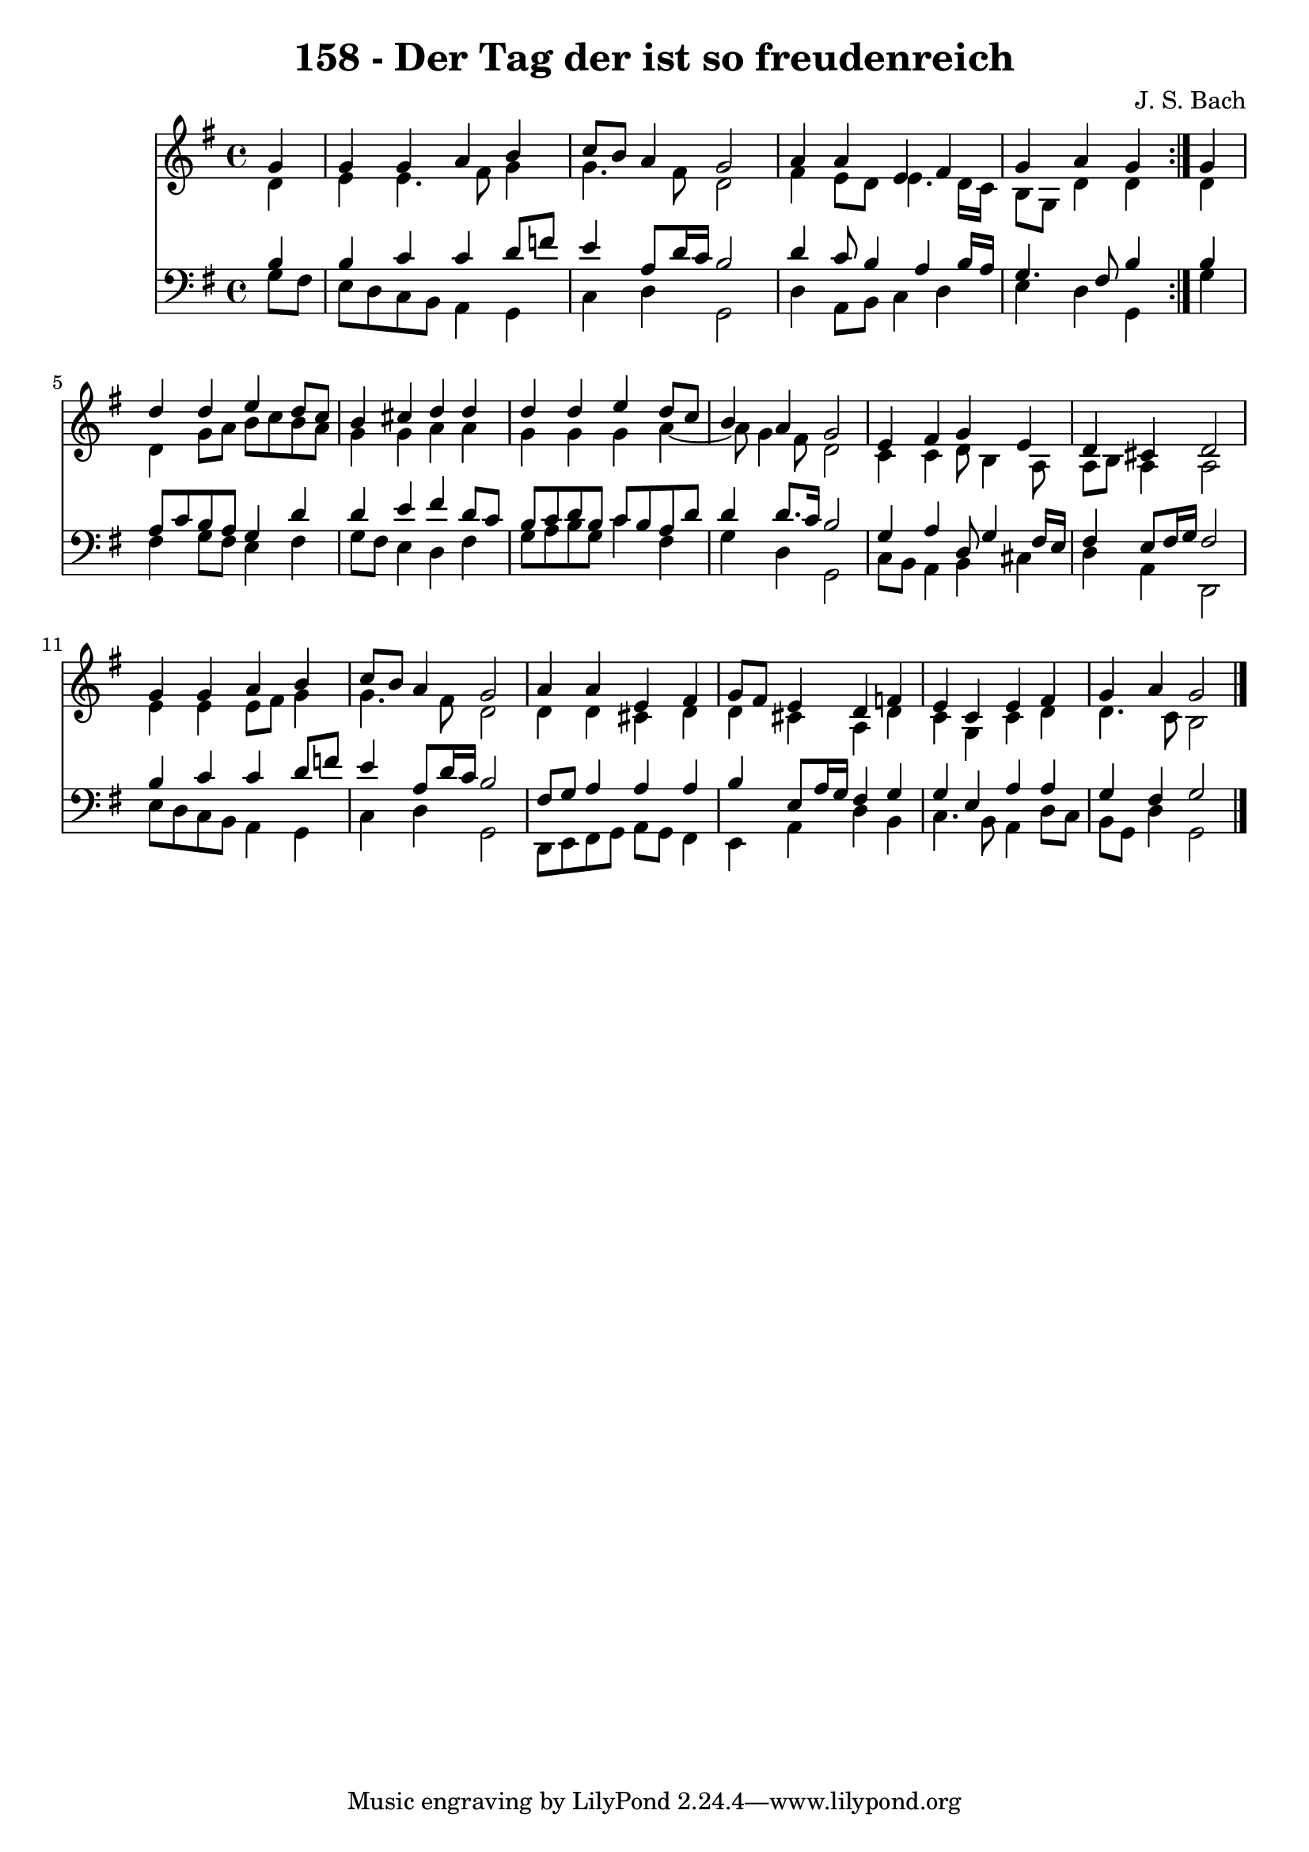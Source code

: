 \version "2.10.33"

\header {
  title = "158 - Der Tag der ist so freudenreich"
  composer = "J. S. Bach"
}


global = {
  \time 4/4
  \key g \major
}


soprano = \relative c'' {
  \repeat volta 2 {
    \partial 4 g4 
    g4 g4 a4 b4 
    c8 b8 a4 g2 
    a4 a4 e4 fis4 
    g4 a4 g4 } g4 
  d'4 d4 e4 d8 c8   %5
  b4 cis4 d4 d4 
  d4 d4 e4 d8 c8 
  b4 a4 g2 
  e4 fis4 g4 e4 
  d4 cis4 d2   %10
  g4 g4 a4 b4 
  c8 b8 a4 g2 
  a4 a4 e4 fis4 
  g8 fis8 e4 d4 f4 
  e4 c4 e4 fis4   %15
  g4 a4 g2 
  
}

alto = \relative c' {
  \repeat volta 2 {
    \partial 4 d4 
    e4 e4. fis8 g4 
    g4. fis8 d2 
    fis4 e8 d8 e4. d16 c16 
    b8 g8 d'4 d4 } d4 
  d4 g8 a8 b8 c8 b8 a8   %5
  g4 g4 a4 a4 
  g4 g4 g4 a4~ 
  a8 g4 fis8 d2 
  c4 c4 d8 b4 a8 
  a8 b8 a4 a2   %10
  e'4 e4 e8 fis8 g4 
  g4. fis8 d2 
  d4 d4 cis4 d4 
  d4 cis4 a4 d4 
  c4 g4 c4 d4   %15
  d4. c8 b2 
  
}

tenor = \relative c' {
  \repeat volta 2 {
    \partial 4 b4 
    b4 c4 c4 d8 f8 
    e4 a,8 d16 c16 b2 
    d4 c8 b4 a4 b16 a16 
    g4. fis8 b4 } b4 
  a8 c8 b8 a8 g4 d'4   %5
  d4 e4 fis4 d8 c8 
  b8 c8 d8 b8 c8 b8 a8 d8 
  d4 d8. c16 b2 
  g4 a4 d,8 g4 fis16 e16 
  fis4 e8 fis16 g16 fis2   %10
  b4 c4 c4 d8 f8 
  e4 a,8 d16 c16 b2 
  fis8 g8 a4 a4 a4 
  b4 e,8 a16 g16 fis4 g4 
  g4 e4 a4 a4   %15
  g4 fis4 g2 
  
}

baixo = \relative c' {
  \repeat volta 2 {
    \partial 4 g8  fis8 
    e8 d8 c8 b8 a4 g4 
    c4 d4 g,2 
    d'4 a8 b8 c4 d4 
    e4 d4 g,4 } g'4 
  fis4 g8 fis8 e4 fis4   %5
  g8 fis8 e4 d4 fis4 
  g8 a8 b8 g8 c4 fis,4 
  g4 d4 g,2 
  c8 b8 a4 b4 cis4 
  d4 a4 d,2   %10
  e'8 d8 c8 b8 a4 g4 
  c4 d4 g,2 
  d8 e8 fis8 g8 a8 g8 fis4 
  e4 a4 d4 b4 
  c4. b8 a4 d8 c8   %15
  b8 g8 d'4 g,2 
  
}

\score {
  <<
    \new Staff {
      <<
        \global
        \new Voice = "1" { \voiceOne \soprano }
        \new Voice = "2" { \voiceTwo \alto }
      >>
    }
    \new Staff {
      <<
        \global
        \clef "bass"
        \new Voice = "1" {\voiceOne \tenor }
        \new Voice = "2" { \voiceTwo \baixo \bar "|."}
      >>
    }
  >>
}